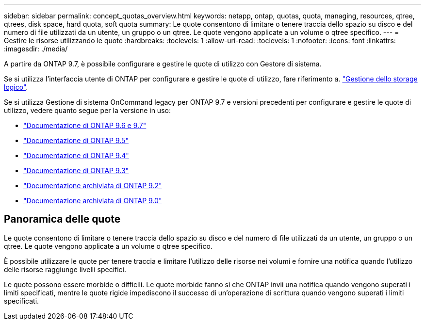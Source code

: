 ---
sidebar: sidebar 
permalink: concept_quotas_overview.html 
keywords: netapp, ontap, quotas, quota, managing, resources, qtree, qtrees, disk space, hard quota, soft quota 
summary: Le quote consentono di limitare o tenere traccia dello spazio su disco e del numero di file utilizzati da un utente, un gruppo o un qtree. Le quote vengono applicate a un volume o qtree specifico. 
---
= Gestire le risorse utilizzando le quote
:hardbreaks:
:toclevels: 1
:allow-uri-read: 
:toclevels: 1
:nofooter: 
:icons: font
:linkattrs: 
:imagesdir: ./media/


[role="lead"]
A partire da ONTAP 9.7, è possibile configurare e gestire le quote di utilizzo con Gestore di sistema.

Se si utilizza l'interfaccia utente di ONTAP per configurare e gestire le quote di utilizzo, fare riferimento a. link:./volumes/index.html["Gestione dello storage logico"].

Se si utilizza Gestione di sistema OnCommand legacy per ONTAP 9.7 e versioni precedenti per configurare e gestire le quote di utilizzo, vedere quanto segue per la versione in uso:

* link:http://docs.netapp.com/us-en/ontap-sm-classic/online-help-96-97/index.html["Documentazione di ONTAP 9.6 e 9.7"^]
* link:https://mysupport.netapp.com/documentation/docweb/index.html?productID=62686&language=en-US["Documentazione di ONTAP 9.5"^]
* link:https://mysupport.netapp.com/documentation/docweb/index.html?productID=62594&language=en-US["Documentazione di ONTAP 9.4"^]
* link:https://mysupport.netapp.com/documentation/docweb/index.html?productID=62579&language=en-US["Documentazione di ONTAP 9.3"^]
* link:https://mysupport.netapp.com/documentation/docweb/index.html?productID=62499&language=en-US&archive=true["Documentazione archiviata di ONTAP 9.2"^]
* link:https://mysupport.netapp.com/documentation/docweb/index.html?productID=62320&language=en-US&archive=true["Documentazione archiviata di ONTAP 9.0"^]




== Panoramica delle quote

Le quote consentono di limitare o tenere traccia dello spazio su disco e del numero di file utilizzati da un utente, un gruppo o un qtree. Le quote vengono applicate a un volume o qtree specifico.

È possibile utilizzare le quote per tenere traccia e limitare l'utilizzo delle risorse nei volumi e fornire una notifica quando l'utilizzo delle risorse raggiunge livelli specifici.

Le quote possono essere morbide o difficili. Le quote morbide fanno sì che ONTAP invii una notifica quando vengono superati i limiti specificati, mentre le quote rigide impediscono il successo di un'operazione di scrittura quando vengono superati i limiti specificati.
